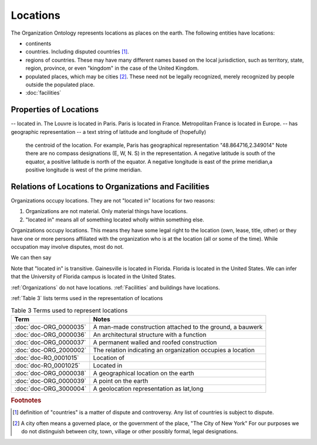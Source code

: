 .. _locations:

.. index:: Locations

Locations
=========

The Organization Ontology represents locations as places on the earth.  The following
entities have locations:

- continents
- countries.  Including disputed countries [1]_.
- regions of countries.  These may have many different names based on the local
  jurisdiction, such as territory, state, region, province, or even "kingdom" in the
  case of the United Kingdom.
- populated places, which may be cities [2]_.  These need not be legally recognized,
  merely recognized by people outside the populated place.
- :doc:`facilities`

Properties of Locations
-----------------------

-- located in.  The Louvre is located in Paris.  Paris is located in France.  Metropolitan France is located in Europe.
-- has geographic representation -- a text string of latitude and longitude of (hopefully)
   the centroid of the location.  For example, Paris has geographical representation
   "48.864716,2.349014"  Note there are no compass designations (E, W, N. S) in the 
   representation. A negative latitude is south of the equator, a positive latitude is
   north of the equator.  A negative longitude is east of the prime meridian,a positive
   longitude is west of the prime meridian.
   
Relations of Locations to Organizations and Facilities
------------------------------------------------------

Organizations occupy locations.  They are not "located in" locations for two reasons:

1.  Organizations are not material.  Only material things have locations.
2.  "located in" means all of something located wholly within something else.

Organizations occupy locations.  This means they have some legal right to the location (own, lease, title, other) or 
they have one or more persons affiliated with the organization who is at the location (all or some of the time). While
occupation may involve disputes, most do not.

We can then say

.. code_block::

  The University of Florida occupies The University of Florida Gainesville campus
  The University of Florida Gainesville campus is located in Gainesville
  The University of Florida Gainesville campus has geolocation representation "29.6436325,-82.3571242" 
  
Note that "located in" is transitive.  Gainesville is located in Florida.  Florida is 
located in the United States.  We can infer that the University of Florida campus is 
located in the United States.

:ref:`Organizations` do not have locations.  :ref:`Facilities` and buildings have locations.

:ref:`Table 3` lists terms used in the representation of locations

.. _Table 3:

.. table:: Table 3 Terms used to represent locations

    ======================    ===========================================================
    Term                      Notes
    ======================    ===========================================================
    :doc:`doc-ORG_0000035`    A man-made construction attached to the ground, a bauwerk
    :doc:`doc-ORG_0000036`    An architectural structure with a function
    :doc:`doc-ORG_0000037`    A permanent walled and roofed construction
    :doc:`doc-ORG_2000002`    The relation indicating an organization occupies a location
    :doc:`doc-RO_0001015`     Location of
    :doc:`doc-RO_0001025`     Located in
    :doc:`doc-ORG_0000038`    A geographical location on the earth
    :doc:`doc-ORG_0000039`    A point on the earth
    :doc:`doc-ORG_3000004`    A geolocation representation as lat,long
    ======================    ===========================================================

.. rubric:: Footnotes
  
.. [1] definition of "countries" is a matter of dispute and controversy.  Any list of
   countries is subject to dispute.

.. [2] A city often means a governed place, or the government of the place, "The City
   of New York"  For our purposes we do not distinguish between city, town, village or
   other possibly formal, legal designations.